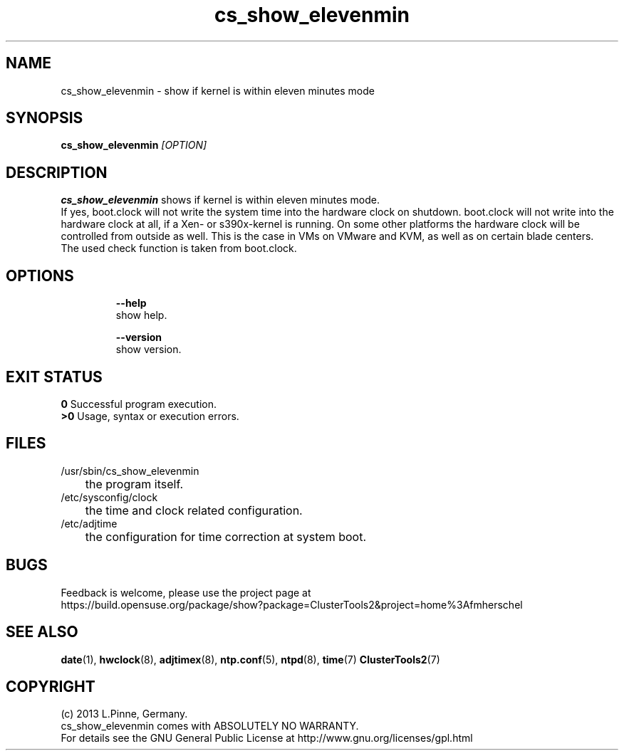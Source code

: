 .TH cs_show_elevenmin 8 "18 Mar 2013" "" "ClusterTools2"
.\"
.SH NAME
cs_show_elevenmin \- show if kernel is within eleven minutes mode
.\"
.SH SYNOPSIS
.B cs_show_elevenmin \fI[OPTION]\fR
.br
.\"
.SH DESCRIPTION
\fBcs_show_elevenmin\fP shows if kernel is within eleven minutes mode.
.br
If yes, boot.clock will not write the system time into the hardware clock on shutdown. boot.clock will not write into the hardware clock at all, if a Xen- or s390x-kernel is running. On some other platforms the hardware clock will be controlled from outside as well. This is the case in VMs on VMware and KVM, as well as on certain blade centers. 
.br
The used check function is taken from boot.clock.
.br
.\"
.SH OPTIONS
.HP
\fB --help\fR
        show help.
.HP
\fB --version\fR
        show version.
.\"
.SH EXIT STATUS
.B 0
Successful program execution.
.br
.B >0 
Usage, syntax or execution errors.
.\"
.SH FILES
.TP
/usr/sbin/cs_show_elevenmin
	the program itself.
.TP
/etc/sysconfig/clock
	the time and clock related configuration.
.TP
/etc/adjtime
	the configuration for time correction at system boot.
.\"
.SH BUGS
Feedback is welcome, please use the project page at
.br
https://build.opensuse.org/package/show?package=ClusterTools2&project=home%3Afmherschel
.\"
.SH SEE ALSO
\fBdate\fP(1), \fBhwclock\fP(8), \fBadjtimex\fP(8), \fBntp.conf\fP(5), \fBntpd\fP(8), \fBtime\fP(7) \fBClusterTools2\fP(7)
.\"
.SH COPYRIGHT
(c) 2013 L.Pinne, Germany.
.br
cs_show_elevenmin comes with ABSOLUTELY NO WARRANTY.
.br
For details see the GNU General Public License at
http://www.gnu.org/licenses/gpl.html
.\"
